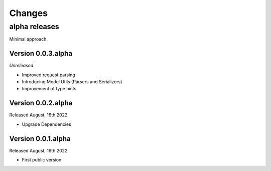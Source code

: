 Changes
=======

alpha releases
**************

Minimal approach.

Version 0.0.3.alpha
-------------------

*Unreleased*

* Improved request parsing
* Introducing Model Utils (Parsers and Serializers)
* Improvement of type hints

Version 0.0.2.alpha
-----------------------

Released August, 16th 2022

* Upgrade Dependencies

Version 0.0.1.alpha
-------------------

Released August, 16th 2022

* First public version
